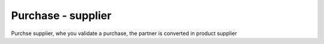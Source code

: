 Purchase - supplier
===================

Purchse supplier, whe you validate a purchase, the partner is converted in product supplier